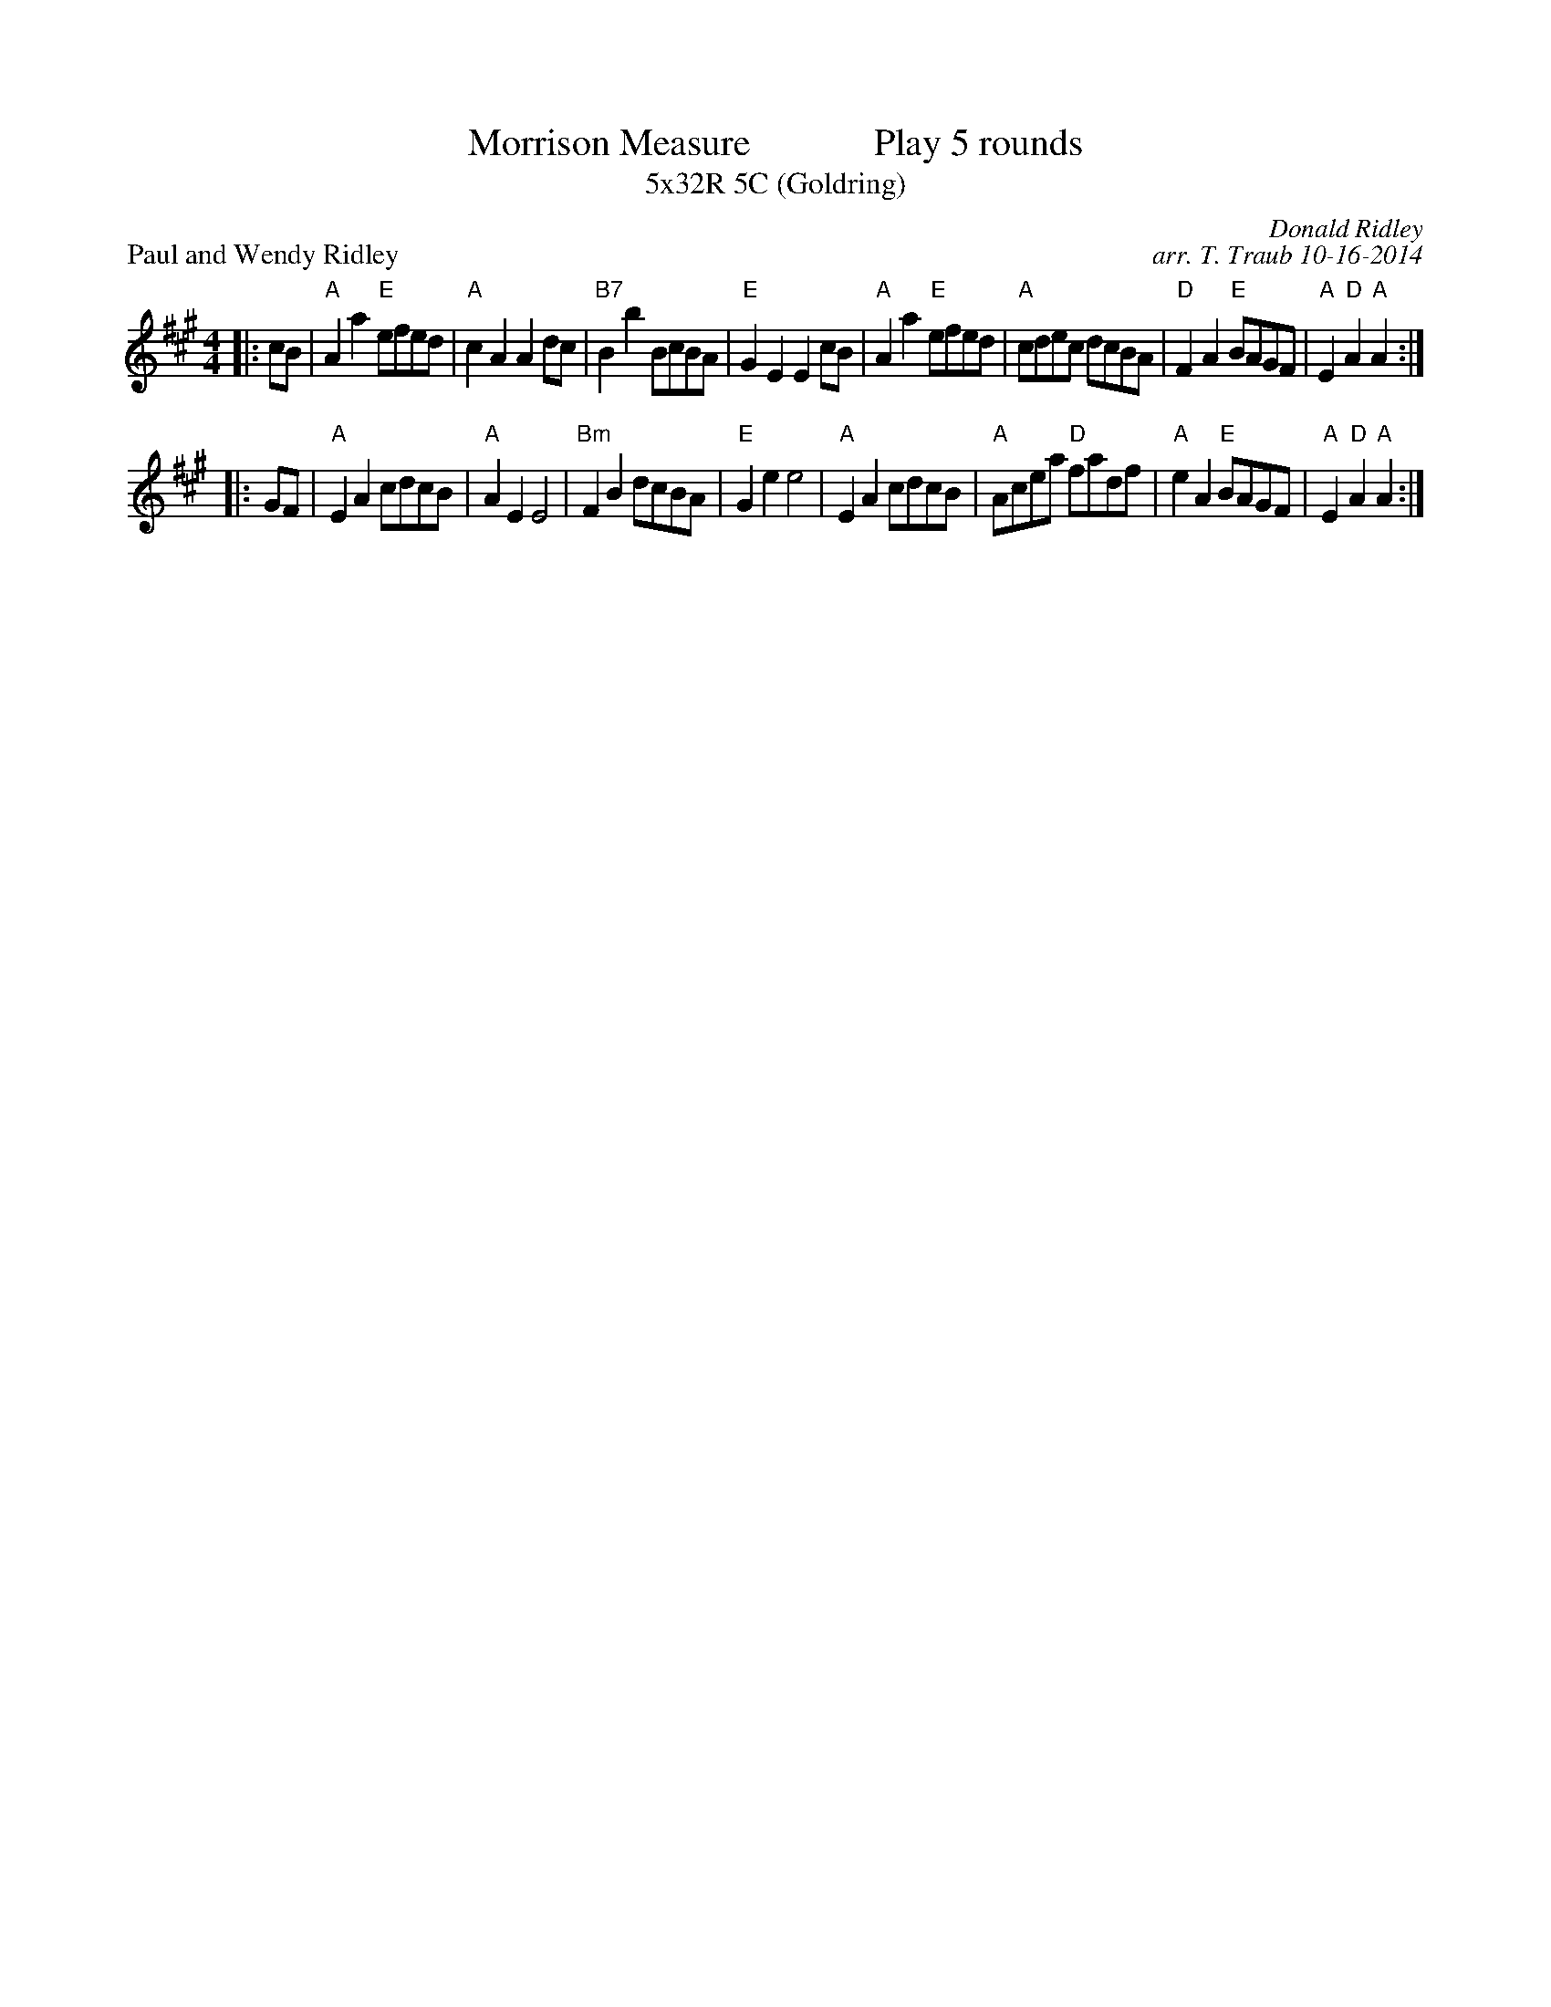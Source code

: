 X: 1
T: Morrison Measure             Play 5 rounds
T: 5x32R 5C (Goldring)
P: Paul and Wendy Ridley
C: Donald Ridley
C: arr. T. Traub 10-16-2014
R: Reel
M: 4/4
L: 1/8
K: A
|: cB|"A"A2 a2 "E"efed|"A"c2 A2 A2 dc|"B7"B2 b2 BcBA|"E"G2 E2 E2 cB|"A"A2 a2 "E"efed|"A"cdec dcBA|"D"F2 A2 "E"BAGF|"A"E2 "D"A2 "A"A2 :|
|: GF|"A"E2 A2 cdcB|"A"A2 E2 E4|"Bm"F2 B2 dcBA|"E"G2 e2 e4|"A"E2 A2 cdcB|"A"Acea "D"fadf|"A"e2 A2 "E"BAGF|"A"E2 "D"A2 "A"A2 :|

